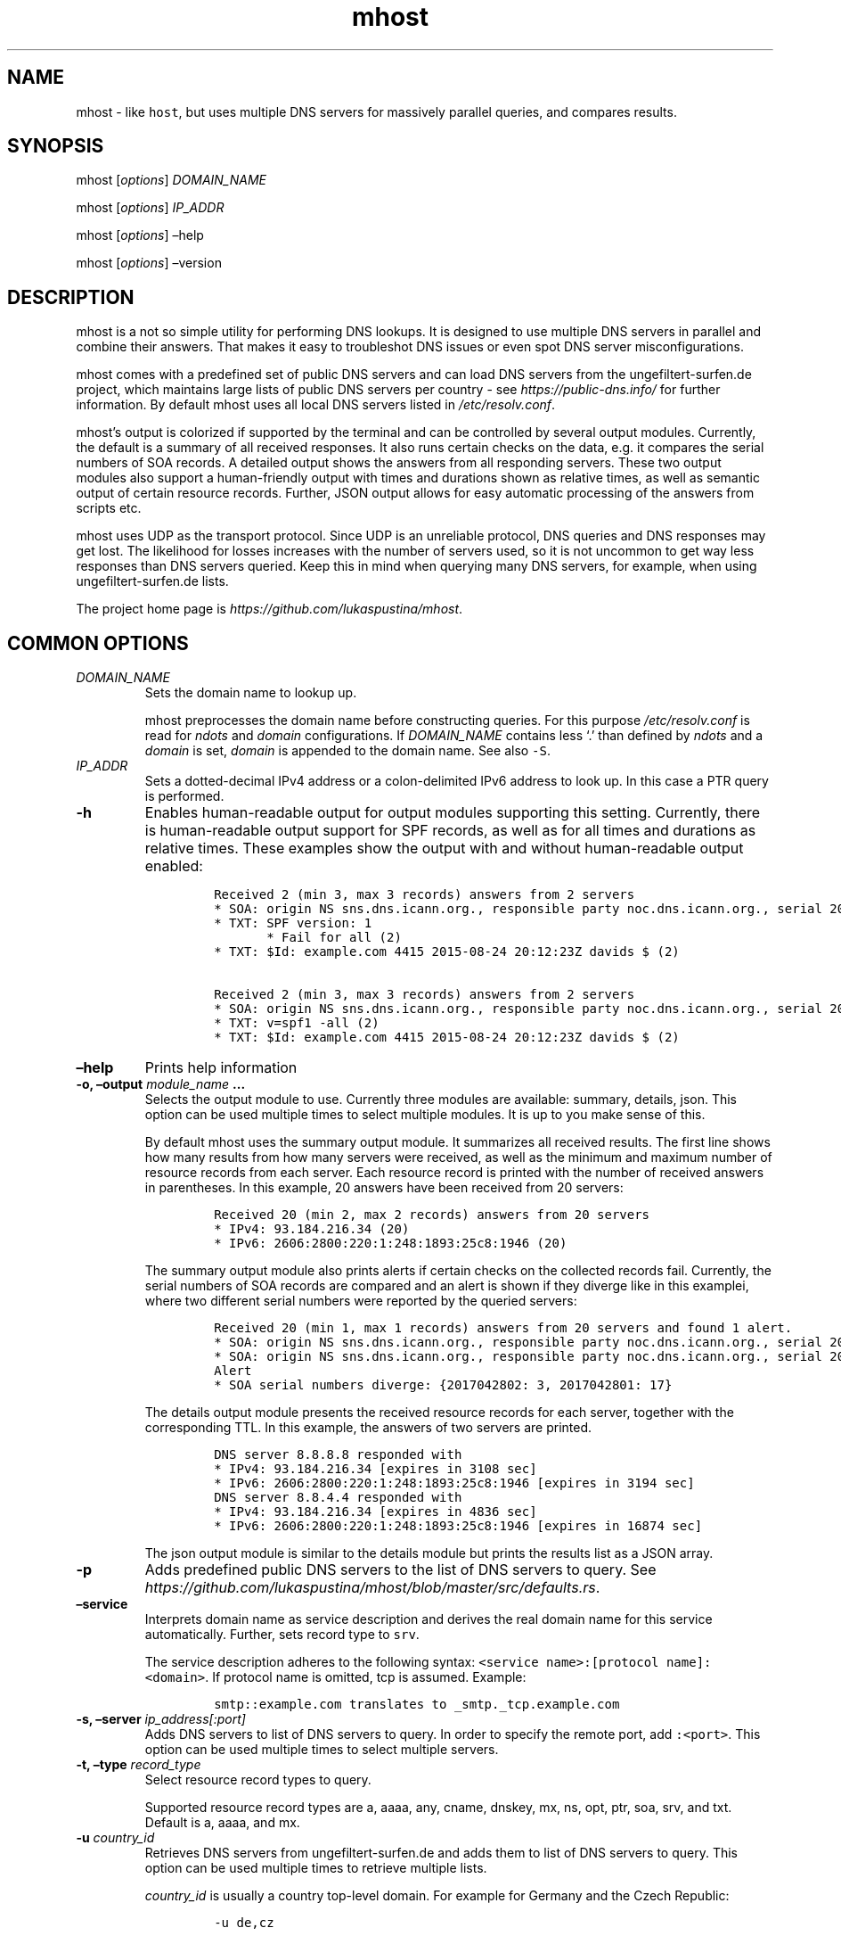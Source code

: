 .\" Automatically generated by Pandoc 2.0.1
.\"
.TH "mhost" "1"
.hy
.SH NAME
.PP
mhost \- like \f[C]host\f[], but uses multiple DNS servers for massively
parallel queries, and compares results.
.SH SYNOPSIS
.PP
mhost [\f[I]options\f[]] \f[I]DOMAIN_NAME\f[]
.PP
mhost [\f[I]options\f[]] \f[I]IP_ADDR\f[]
.PP
mhost [\f[I]options\f[]] \[en]help
.PP
mhost [\f[I]options\f[]] \[en]version
.SH DESCRIPTION
.PP
mhost is a not so simple utility for performing DNS lookups.
It is designed to use multiple DNS servers in parallel and combine their
answers.
That makes it easy to troubleshot DNS issues or even spot DNS server
misconfigurations.
.PP
mhost comes with a predefined set of public DNS servers and can load DNS
servers from the ungefiltert\-surfen.de project, which maintains large
lists of public DNS servers per country \- see
\f[I]https://public\-dns.info/\f[] for further information.
By default mhost uses all local DNS servers listed in
\f[I]/etc/resolv.conf\f[].
.PP
mhost's output is colorized if supported by the terminal and can be
controlled by several output modules.
Currently, the default is a summary of all received responses.
It also runs certain checks on the data, e.g.\ it compares the serial
numbers of SOA records.
A detailed output shows the answers from all responding servers.
These two output modules also support a human\-friendly output with
times and durations shown as relative times, as well as semantic output
of certain resource records.
Further, JSON output allows for easy automatic processing of the answers
from scripts etc.
.PP
mhost uses UDP as the transport protocol.
Since UDP is an unreliable protocol, DNS queries and DNS responses may
get lost.
The likelihood for losses increases with the number of servers used, so
it is not uncommon to get way less responses than DNS servers queried.
Keep this in mind when querying many DNS servers, for example, when
using ungefiltert\-surfen.de lists.
.PP
The project home page is \f[I]https://github.com/lukaspustina/mhost\f[].
.SH COMMON OPTIONS
.TP
.B \f[I]DOMAIN_NAME\f[]
Sets the domain name to lookup up.
.RS
.PP
mhost preprocesses the domain name before constructing queries.
For this purpose \f[I]/etc/resolv.conf\f[] is read for \f[I]ndots\f[]
and \f[I]domain\f[] configurations.
If \f[I]DOMAIN_NAME\f[] contains less `.' than defined by \f[I]ndots\f[]
and a \f[I]domain\f[] is set, \f[I]domain\f[] is appended to the domain
name.
See also \f[C]\-S\f[].
.RE
.TP
.B \f[I]IP_ADDR\f[]
Sets a dotted\-decimal IPv4 address or a colon\-delimited IPv6 address
to look up.
In this case a PTR query is performed.
.RS
.RE
.TP
.B \-h
Enables human\-readable output for output modules supporting this
setting.
Currently, there is human\-readable output support for SPF records, as
well as for all times and durations as relative times.
These examples show the output with and without human\-readable output
enabled:
.RS
.IP
.nf
\f[C]
Received\ 2\ (min\ 3,\ max\ 3\ records)\ answers\ from\ 2\ servers
*\ SOA:\ origin\ NS\ sns.dns.icann.org.,\ responsible\ party\ noc.dns.icann.org.,\ serial\ 2017042799,\ refresh\ in\ 2\ hours,\ retry\ in\ an\ hour,\ expire\ in\ 2\ weeks,\ min\ in\ an\ hour\ (2)
*\ TXT:\ SPF\ version:\ 1
\ \ \ \ \ \ \ *\ Fail\ for\ all\ (2)
*\ TXT:\ $Id:\ example.com\ 4415\ 2015\-08\-24\ 20:12:23Z\ davids\ $\ (2)

Received\ 2\ (min\ 3,\ max\ 3\ records)\ answers\ from\ 2\ servers
*\ SOA:\ origin\ NS\ sns.dns.icann.org.,\ responsible\ party\ noc.dns.icann.org.,\ serial\ 2017042799,\ refresh\ 7200\ sec,\ retry\ 3600\ sec,\ expire\ 1209600\ sec,\ min\ 3600\ sec\ (2)
*\ TXT:\ v=spf1\ \-all\ (2)
*\ TXT:\ $Id:\ example.com\ 4415\ 2015\-08\-24\ 20:12:23Z\ davids\ $\ (2)
\f[]
.fi
.RE
.TP
.B \[en]help
Prints help information
.RS
.RE
.TP
.B \-o, \[en]output \f[I]module_name\f[] \&...
Selects the output module to use.
Currently three modules are available: summary, details, json.
This option can be used multiple times to select multiple modules.
It is up to you make sense of this.
.RS
.PP
By default mhost uses the summary output module.
It summarizes all received results.
The first line shows how many results from how many servers were
received, as well as the minimum and maximum number of resource records
from each server.
Each resource record is printed with the number of received answers in
parentheses.
In this example, 20 answers have been received from 20 servers:
.IP
.nf
\f[C]
Received\ 20\ (min\ 2,\ max\ 2\ records)\ answers\ from\ 20\ servers
*\ IPv4:\ 93.184.216.34\ (20)
*\ IPv6:\ 2606:2800:220:1:248:1893:25c8:1946\ (20)
\f[]
.fi
.PP
The summary output module also prints alerts if certain checks on the
collected records fail.
Currently, the serial numbers of SOA records are compared and an alert
is shown if they diverge like in this examplei, where two different
serial numbers were reported by the queried servers:
.IP
.nf
\f[C]
Received\ 20\ (min\ 1,\ max\ 1\ records)\ answers\ from\ 20\ servers\ and\ found\ 1\ alert.
*\ SOA:\ origin\ NS\ sns.dns.icann.org.,\ responsible\ party\ noc.dns.icann.org.,\ serial\ 2017042801,\ refresh\ 7200\ sec,\ retry\ 3600\ sec,\ expire\ 1209600\ sec,\ min\ 3600\ sec\ (17)
*\ SOA:\ origin\ NS\ sns.dns.icann.org.,\ responsible\ party\ noc.dns.icann.org.,\ serial\ 2017042802,\ refresh\ 7200\ sec,\ retry\ 3600\ sec,\ expire\ 1209600\ sec,\ min\ 3600\ sec\ (3)
Alert
*\ SOA\ serial\ numbers\ diverge:\ {2017042802:\ 3,\ 2017042801:\ 17}
\f[]
.fi
.PP
The details output module presents the received resource records for
each server, together with the corresponding TTL.
In this example, the answers of two servers are printed.
.IP
.nf
\f[C]
DNS\ server\ 8.8.8.8\ responded\ with
*\ IPv4:\ 93.184.216.34\ [expires\ in\ 3108\ sec]
*\ IPv6:\ 2606:2800:220:1:248:1893:25c8:1946\ [expires\ in\ 3194\ sec]
DNS\ server\ 8.8.4.4\ responded\ with
*\ IPv4:\ 93.184.216.34\ [expires\ in\ 4836\ sec]
*\ IPv6:\ 2606:2800:220:1:248:1893:25c8:1946\ [expires\ in\ 16874\ sec]
\f[]
.fi
.PP
The json output module is similar to the details module but prints the
results list as a JSON array.
.RE
.TP
.B \-p
Adds predefined public DNS servers to the list of DNS servers to query.
See
\f[I]https://github.com/lukaspustina/mhost/blob/master/src/defaults.rs\f[].
.RS
.RE
.TP
.B \[en]service
Interprets domain name as service description and derives the real
domain name for this service automatically.
Further, sets record type to \f[C]srv\f[].
.RS
.PP
The service description adheres to the following syntax:
\f[C]<service\ name>:[protocol\ name]:<domain>\f[].
If protocol name is omitted, tcp is assumed.
Example:
.IP
.nf
\f[C]
smtp::example.com\ translates\ to\ _smtp._tcp.example.com
\f[]
.fi
.RE
.TP
.B \-s, \[en]server \f[I]ip_address[:port]\f[]
Adds DNS servers to list of DNS servers to query.
In order to specify the remote port, add \f[C]:<port>\f[].
This option can be used multiple times to select multiple servers.
.RS
.RE
.TP
.B \-t, \[en]type \f[I]record_type\f[]
Select resource record types to query.
.RS
.PP
Supported resource record types are a, aaaa, any, cname, dnskey, mx, ns,
opt, ptr, soa, srv, and txt.
Default is a, aaaa, and mx.
.RE
.TP
.B \-u \f[I]country_id\f[]
Retrieves DNS servers from ungefiltert\-surfen.de and adds them to list
of DNS servers to query.
This option can be used multiple times to retrieve multiple lists.
.RS
.PP
\f[I]country_id\f[] is usually a country top\-level domain.
For example for Germany and the Czech Republic:
.IP
.nf
\f[C]
\-u\ de,cz
\f[]
.fi
.RE
.SH LESS COMMON OPTIONS
.TP
.B \-d
Sets debug level.
Can be used to up to three times to increase debug level.
.RS
.RE
.TP
.B \[en]hide\-headers
Hides output headers.
.RS
.RE
.TP
.B \-l
Limits the amount of servers to query.
The default is 100.
.RS
.RE
.TP
.B \-L
Ignores local DNS servers from \f[I]/etc/resolv.conf\f[].
.RS
.RE
.TP
.B \-S
Ignores local search domains from \f[I]/etc/resolv.conf\f[].
.RS
.RE
.TP
.B \[en]timeout \f[I]timeout\f[]
Sets timeout for server responses in sec.\ The default is 5 sec.
.RS
.RE
.TP
.B \[en]show\-nxdomain
Shows NXDOMAIN responses that servers send if no records can be found
for a domain name.
.RS
.RE
.TP
.B \[en]show\-unsupported
Show unsupported resource records.
In case an \[lq]any\[rq] request is performed and unsupported resource
records received, these records will be shown in an unparsed fashion.
.RS
.RE
.TP
.B \-v
Sets level of verbosity.
Can be used to up to three times to increase verbosity level.
.RS
.RE
.TP
.B \-V, \[en]version
Prints version information.
.RS
.RE
.SH SHELL COMPLETION
.TP
.B \[en]completions \f[I]shell\f[]
Generates shell completions for supported shells which are currently
bash, fish, and zsh.
.RS
.RE
.SH FILES
.PP
\f[I]/etc/resolv.conf\f[]
.SH SEE ALSO
.PP
host(1), dig(1), resolver(5)
.SH COPYRIGHT AND LICENSE
.PP
Copyright (c) 2017 Lukas Pustina.
Licensed under the MIT License.
See \f[I]https://github.com/lukaspustina/mhost/blob/master/LICENSE\f[]
for details.
